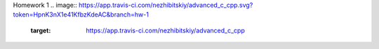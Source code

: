 Homework 1
.. image:: https://app.travis-ci.com/nezhibitskiy/advanced_c_cpp.svg?token=HpnK3nX1e41KfbzKdeAC&branch=hw-1
    :target: https://app.travis-ci.com/nezhibitskiy/advanced_c_cpp
